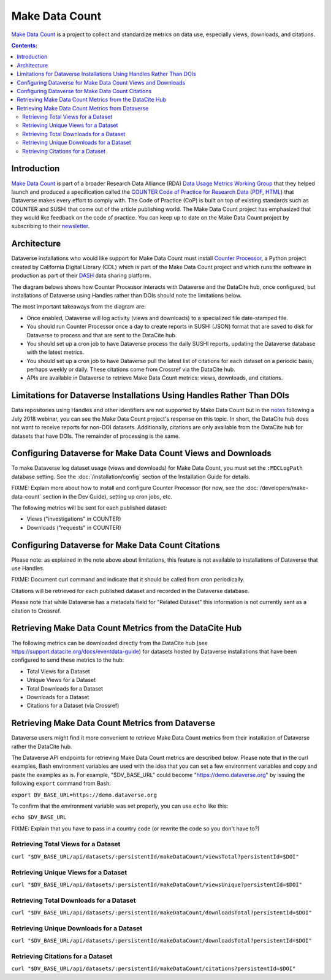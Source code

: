 Make Data Count
===============

`Make Data Count`_ is a project to collect and standardize metrics on data use, especially views, downloads, and citations.

.. contents:: Contents:
	:local:

Introduction
------------

`Make Data Count`_ is part of a broader Research Data Alliance (RDA) `Data Usage Metrics Working Group`_ that they helped launch and produced a specification called the `COUNTER Code of Practice for Research Data`_ (`PDF`_, `HTML`_) that Dataverse makes every effort to comply with. The Code of Practice (CoP) is built on top of existing standards such as COUNTER and SUSHI that come out of the article publishing world.  The Make Data Count project has emphasized that they would like feedback on the code of practice. You can keep up to date on the Make Data Count project by subscribing to their `newsletter`_.

Architecture
------------

Dataverse installations who would like support for Make Data Count must install `Counter Processor`_, a Python project created by California Digital Library (CDL) which is part of the Make Data Count project and which runs the software in production as part of their `DASH`_ data sharing platform.

.. _Counter Processor: https://github.com/CDLUC3/counter-processor
.. _DASH: https://cdluc3.github.io/dash/

The diagram belows shows how Counter Processor interacts with Dataverse and the DataCite hub, once configured, but installations of Dataverse using Handles rather than DOIs should note the limitations below.

The most important takeaways from the diagram are:

- Once enabled, Dataverse will log activity (views and downloads) to a specialized file date-stamped file.
- You should run Counter Processor once a day to create reports in SUSHI (JSON) format that are saved to disk for Dataverse to process and that are sent to the DataCite hub.
- You should set up a cron job to have Dataverse process the daily SUSHI reports, updating the Dataverse database with the latest metrics.
- You should set up a cron job to have Dataverse pull the latest list of citations for each dataset on a periodic basis, perhaps weekly or daily. These citations come from Crossref via the DataCite hub.
- APIs are available in Dataverse to retrieve Make Data Count metrics: views, downloads, and citations.

|makedatacount_components|

Limitations for Dataverse Installations Using Handles Rather Than DOIs
----------------------------------------------------------------------

Data repositories using Handles and other identifiers are not supported by Make Data Count but in the notes_ following a July 2018 webinar, you can see the Make Data Count project's response on this topic. In short, the DataCite hub does not want to receive reports for non-DOI datasets. Additionally, citations are only available from the DataCite hub for datasets that have DOIs. The remainder of processing is the same.

Configuring Dataverse for Make Data Count Views and Downloads
-------------------------------------------------------------

To make Dataverse log dataset usage (views and downloads) for Make Data Count, you must set the ``:MDCLogPath`` database setting. See the :doc:`/installation/config` section of the Installation Guide for details.

FIXME: Explain more about how to install and configure Counter Processor (for now, see the :doc:`/developers/make-data-count` section in the Dev Guide), setting up cron jobs, etc.

The following metrics will be sent for each published dataset:

- Views ("investigations" in COUNTER)
- Downloads ("requests" in COUNTER)

Configuring Dataverse for Make Data Count Citations
---------------------------------------------------

Please note: as explained in the note above about limitations, this feature is not available to installations of Dataverse that use Handles.

FIXME: Document curl command and indicate that it should be called from cron periodically.

Citations will be retrieved for each published dataset and recorded in the Dataverse database.
  
Please note that while Dataverse has a metadata field for "Related Dataset" this information is not currently sent as a citation to Crossref.

Retrieving Make Data Count Metrics from the DataCite Hub
--------------------------------------------------------

The following metrics can be downloaded directly from the DataCite hub (see https://support.datacite.org/docs/eventdata-guide) for datasets hosted by Dataverse installations that have been configured to send these metrics to the hub:

- Total Views for a Dataset
- Unique Views for a Dataset
- Total Downloads for a Dataset
- Downloads for a Dataset
- Citations for a Dataset (via Crossref)

Retrieving Make Data Count Metrics from Dataverse
-------------------------------------------------

Dataverse users might find it more convenient to retrieve Make Data Count metrics from their installation of Dataverse rather the DataCite hub.

The Dataverse API endpoints for retrieving Make Data Count metrics are described below. Please note that in the curl examples, Bash environment variables are used with the idea that you can set a few environment variables and copy and paste the examples as is. For example, "$DV_BASE_URL" could become "https://demo.dataverse.org" by issuing the following ``export`` command from Bash:

``export DV_BASE_URL=https://demo.dataverse.org``

To confirm that the environment variable was set properly, you can use ``echo`` like this:

``echo $DV_BASE_URL``

FIXME: Explain that you have to pass in a country code (or rewrite the code so you don't have to?)

Retrieving Total Views for a Dataset
+++++++++++++++++++++++++++++++++++++++++++++++++

``curl "$DV_BASE_URL/api/datasets/:persistentId/makeDataCount/viewsTotal?persistentId=$DOI"``

Retrieving Unique Views for a Dataset
+++++++++++++++++++++++++++++++++++++++++++++++++

``curl "$DV_BASE_URL/api/datasets/:persistentId/makeDataCount/viewsUnique?persistentId=$DOI"``

Retrieving Total Downloads for a Dataset
+++++++++++++++++++++++++++++++++++++++++++++++++

``curl "$DV_BASE_URL/api/datasets/:persistentId/makeDataCount/downloadsTotal?persistentId=$DOI"``

Retrieving Unique Downloads for a Dataset
+++++++++++++++++++++++++++++++++++++++++++++++++

``curl "$DV_BASE_URL/api/datasets/:persistentId/makeDataCount/downloadsTotal?persistentId=$DOI"``

Retrieving Citations for a Dataset
+++++++++++++++++++++++++++++++++++++++++++++++++

``curl "$DV_BASE_URL/api/datasets/:persistentId/makeDataCount/citations?persistentId=$DOI"``

.. _notes: https://docs.google.com/document/d/1b1itytDVDsI_Ni2LoxrG887YGt0zDc96tpyJEgBN9Q8/
.. _newsletter: https://makedatacount.org/contact/
.. _COUNTER Code of Practice for Research Data: https://makedatacount.org/counter-code-of-practice-for-research-data/
.. _PDF: https://doi.org/10.7287/peerj.preprints.26505v1
.. _HTML: https://www.projectcounter.org/code-of-practice-rd-sections/foreword/
.. _Make Data Count: https://makedatacount.org
.. _Data Usage Metrics Working Group: https://www.rd-alliance.org/groups/data-usage-metrics-wg

.. |makedatacount_components| image:: ./img/make-data-count.png
   :class: img-responsive
